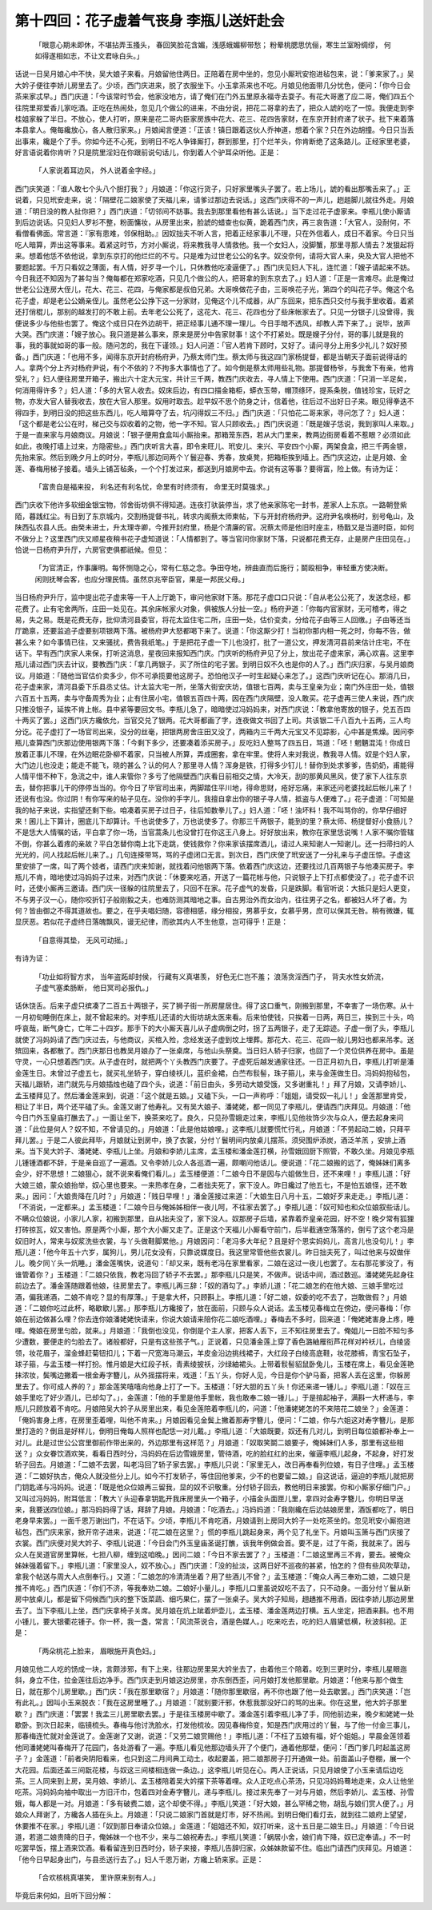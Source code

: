第十四回：花子虚着气丧身 李瓶儿送奸赴会
==============================================

    「眼意心期未即休，不堪拈弄玉搔头，
    春回笑脸花含媚，浅感蛾媚柳带愁；
    粉晕桃腮思伉俪，寒生兰室盼绸缪，
    何如得遂相如志，不让文君咏白头。」

话说一日吴月娘心中不快，吴大娘子来看。月娘留他住两日。正陪着在房中坐的，忽见小厮玳安抱进毡包来，说：「爹来家了。」吴大妗子便往李娇儿房里去了。少顷，西门庆进来，脱了衣服坐下。小玉拿茶来也不吃。月娘见他面带几分忧色，便问：「你今日会茶来家忒早。」西门庆道：「今该常时节会，他家没地方，请了俺们在门外五里原永福寺去耍子。有花大哥邀了应二哥，俺们四五个往院里郑爱香儿家吃酒。正吃在热闹处，忽见几个做公的进来，不由分说，把花二哥拿的去了，把众人諕的吃了一惊。我便走到李桂姐家躲了半日。不放心，使人打听，原来是花二哥内臣家房族中花大、花三、花四告家财，在东京开封府递了状子。批下来着落本县拿人。俺每纔放心，各人散归家来。」月娘闻言便道：「正该！镇日跟着这伙人乔神道，想着个家？只在外边胡撞。今日只当丢出事来，纔是个了手。你如今还不心死，到明日不吃人争锋厮打，群到那里，打个烂羊头，你肯断绝了这条路儿。正经家里老婆，好言语说着你肯听？只是院里淫妇在你跟前说句话儿，你到着人个驴耳朵听他。正是：

    「人家说着耳边风， 外人说着金字经。」

西门庆笑道：「谁人敢七个头八个胆打我？」月娘道：「你这行货子，只好家里嘴头子罢了。若上场儿，諕的看出那嘴舌来了。」正说着，只见玳安走来，说：「隔壁花二娘家使了天福儿来，请爹过那边去说话。」这西门庆得不的一声儿，趔趄脚儿就往外走。月娘道：「明日没的教人扯你把？」西门庆道：「切邻间不妨事。我去到那里看他有甚么话说。」当下走过花子虚家来。李瓶儿使小厮请到后边说话。只见妇人罗衫不整，粉面慵妆，从房里出来，脸諕的蜡查也似黄，跪着西门庆，再三哀告道：「大官人，没耐何，不看僧看佛面。常言道：『家有患难，邻保相助。』因奴拙夫不听人言，把着正经家事儿不理，只在外信着人，成日不着家。今日只当吃人暗算，弄出这等事来。着紧这时节，方对小厮说，将来教我寻人情救他。我一个女妇人，没脚蟹，那里寻那人情去？发狠起将来。想着他恁不依他说，拿到东京打的他烂烂的不亏。只是难为过世老公公的名字。奴没奈何，请将大官人来，央及大官人把他不要题起罢。千万只看奴之薄面，有人情，好歹寻一个儿，只休教他吃凌逼便了。」西门庆见妇人下礼，连忙道：「嫂子请起来不妨。今日我还不知因为了甚勾当？俺每都在郑家吃酒，只见几个做公的人，把哥拿的到东京去了。」妇人道：「正是一言难尽。此是俺过世老公公连房大侄儿，花大、花三、花四，与俺家都是叔伯兄弟。大哥唤做花子由，三哥唤花子光，第四个的叫花子华。俺这个名花子虚，却是老公公嫡亲侄儿。虽然老公公挣下这一分家财，见俺这个儿不成器，从广东回来，把东西只交付与我手里收着。着紧还打俏棍儿，那别的越发打的不敢上前。去年老公公死了，这花大、花三、花四也分了些床帐家去了。只见一分银子儿没曾得，我便说多少与他些也罢了。俺这个成日只在外边胡干，把正经事儿通不理一理儿。今日手暗不透风，却教人弄下来了。」说毕，放声大哭。西门庆道：「嫂子放心。我只道是甚么事来，原来是房分中告家财事！这个不打紧处。既是嫂子分付，哥的事儿就是我的事，我的事就如哥的事一般。随问怎的，我在下谨领。」妇人问道：「官人若肯下顾时，又好了。请问寻分上用多少礼儿？奴好预备。」西门庆道：「也用不多，闻得东京开封府杨府尹，乃蔡太师门生。蔡太师与我这四门家杨提督，都是当朝天子面前说得话的人。拿两个分上齐对杨府尹说，有个不依的？不拘多大事情也了了。如今倒是蔡太师用些礼物。那提督杨爷，与我舍下有亲，他肯受礼？」妇人便往房里开箱子，搬出六十定大元宝，共计三千两，教西门庆收去，寻人情上下使用。西门庆道：「只消一半足矣，何消用得许多？」妇人道：「多的大官人收去。奴床后边，有四口描金箱柜，蟒衣玉带，帽顶绦环，提系条脱，值钱珍宝，玩好之物，亦发大官人替我收去，放在大官人那里。奴用时取去。趁早奴不思个防身之计，信着他，往后过不出好日子来。眼见得拳迭不得四手，到明日没的把这些东西儿，吃人暗算夺了去，坑闪得奴三不归。」西门庆道：「只怕花二哥来家，寻问怎了？」妇人道：「这个都是老公公在时，梯己交与奴收着的之物，他一字不知。官人只顾收去。」西门庆说道：「既是嫂子恁说，我到家叫人来取。」于是一直来家与月娘商议。月娘说：「银子便用食盒叫小厮抬来。那箱笼东西，若从大门里来，教两边街房看着不惹眼？必须如此如此，夜晚打墙上过来，方隐密些。」西门庆听言大喜，即令来旺儿、玳安儿、来兴、平安四个小厮，两架食盒，把三千两金银，先抬来家。然后到晚夕月上的时分，李瓶儿那边同两个丫鬟迎春、秀春，放桌凳，把箱柜挨到墙上。西门庆这边，止是月娘、金莲、春梅用梯子接着。墙头上铺苫毡条，一个个打发过来，都送到月娘房中去。你说有这等事？要得富，险上做。有诗为证：

    「富贵自是福来投， 利名还有利名忧，命里有时终须有， 命里无时莫强求。」

西门庆收下他许多软细金银宝物，邻舍街坊俱不得知道。连夜打驮装停当，求了他亲家陈宅一封书，差家人上东京。一路朝登紫陌，暮践红尘。有日到了东京城内，交割杨提督书礼，转求内阁蔡太师柬帖，下与开封府杨府尹。这府尹名唤杨时，别号龟山，及陕西弘农县人氏。由癸未进士，升太理寺卿，今推开封府里，杨是个清廉的官。况蔡太师是他旧时座主，杨戬又是当道时臣，如何不做分上？这里西门庆又顺星夜稍书花子虚知道说：「人情都到了。等当官问你家财下落，只说都花费无存，止是房产庄田见在。」恰说一日杨府尹升厅，六房官吏俱都祇候。但见：

    「为官清正，作事廉明。每怀恻隐之心，常有仁慈之念。争田夺地，辨曲直而后施行；鬬殴相争，审轻重方使决断。闲则抚琴会客，也应分理民情。虽然京兆宰臣官，果是一邦民父母。」

当日杨府尹升厅，监中提出花子虚来等一干人上厅跪下，审问他家财下落。那花子虚口口只说：「自从老公公死了，发送念经，都花费了。止有宅舍两所，庄田一处见在。其余床帐家火对象，俱被族人分扯一空。」杨府尹道：「你每内官家财，无可稽考，得之易，失之易。既是花费无存，批仰清河县委官，将花太监住宅二所，庄田一处，估价变卖，分给花子由等三人回缴。」子由等还当厅跪禀，还要监追子虚要别项银两下落。被杨府尹大怒都喝下来了。说道：「你这厮少打！当初你那内相一死之时，你每不告，做甚么来？如今事情已往，又来骚扰，费告我纸笔。」于是把花子虚一下儿也没打，批了一道公文，押发清河县前来估计庄宅，不在话下。早有西门庆家人来保，打听这消息，星夜回来报知西门庆。门庆听的杨府尹见了分上，放出花子虚来家，满心欢喜。这里李瓶儿请过西门庆去计议，要教西门庆：「拿几两银子，买了所住的宅子罢。到明日奴不久也是你的人了。」西门庆归家，与吴月娘商议。月娘道：「随他当官估价卖多少，你不可承揽要他这房子。恐怕他汉子一时生起疑心来怎了。」这西门庆听记在心。那消几日，花子虚来家，清河县委下乐县丞丈估。计太监大宅一所，坐落大街安庆坊，值银七百两，卖与王皇亲为业；南门外庄田一处，值银六百五十五两，卖与守备周秀为业；止有住居小宅，值银五百四十两，因在西门庆隔壁，没人敢买。花子虚再三使人来说，西门庆只推没银子，延挨不肯上帐。县中紧等要回文书。李瓶儿急了，暗暗使过冯妈妈来，对西门庆说：「教拿他寄放的银子，兑五百四十两买了罢。」这西门庆方纔依允，当官交兑了银两。花大哥都画了字，连夜做文书回了上司。共该银二千八百九十五两，三人均分讫。花子虚打了一场官司出来，没分的丝毫，把银两房舍庄田又没了，两箱内三千两大元宝又不见踪影，心中甚是焦燥。因问李瓶儿查算西门庆那边使用银两下落：「今剩下多少，还要凑着添买房子。」反吃妇人整骂了四五日，骂道：「呸！魍魉混沌！你成日放着正事儿不理，在外边眠花卧柳不着家，只当被人所算，弄成圈套，拿在牢里。使将人来对我说，教我寻人情。奴是个妇人家，大门边儿也没走；能走不能飞，晓的甚么？认的何人？那里寻人情？浑身是铁，打得多少钉儿！替你到处求爹爹，告奶奶，甫能得人情平惜不种下，急流之中，谁人来管你？多亏了他隔壁西门庆看日前相交之情，大冷天，刮的那黄风黑风，使了家下人往东京去，替你把事儿干的停停当当的。你今日了毕官司出来，两脚踏住平川地，得命思财，疮好忘痛，来家还问老婆找起后帐儿来了！还说有也没。你过阴！有你写来的帖子见在。没你的手字儿，我擅自拿出你的银子寻人情，抵盗与人便难了。」花子虚道：「可知是我的帖子来说，实指望还剩下些。咱凑着买房子过日子，往后知数拳儿了。」妇人道：「呸！浊坏料！我不叫骂你的，你早仔细好来！囷儿上下算计，圈底儿下却算计。千也说使多了，万也说使多了。你那三千两银子，能到的里？蔡太师、杨提督好小食肠儿？不是恁大人情嘱的话，平白拿了你一场，当官蒿条儿也没曾打在你这王八身上。好好放出来，教你在家里恁说嘴！人家不嘱你管辖不倒，你甚么着疼的亲故？平白怎替你南上北下走跳，使钱救你？你来家该摆席酒儿，请过人来知谢人一知谢儿。还一扫帚扫的人光光的，问人找起后帐儿来了。」几句连搽带骂，骂的子虚闭口无言。到次日，西门庆使了玳安送了一分礼来与子虚压惊。子虚这里安排了一席，叫了两个妓者，请西门庆来知谢，就找着问他银两下落。依着西门庆这边，还要找过几百两银子与他凑买房子。李瓶儿不肯，暗地使过冯妈妈子过来，对西门庆说：「休要来吃酒，开送了一篇花帐与他，只说银子上下打点都使没了。」花子虚不识时，还使小厮再三邀请。西门庆一径躲的往院里去了，只回不在家。花子虚气的发昏，只是跌脚。看官听说：大抵只是妇人更变，不与男子汉一心，随你咬折钉子般刚毅之夫，也难防测其暗地之事。自古男治外而女治内，往往男子之名，都被妇人坏了者。为何？皆由御之不得其道故也。要之，在乎夫唱妇随，容德相感，缘分相投，男慕乎女，女慕乎男，庶可以保其无咎。稍有微嫌，辄显厌恶。若似花子虚终日落魄飘风，谩无纪律，而欲其内人不生他意，岂可得乎！正是：

    「自意得其垫， 无风可动摇。」

有诗为证：

    「功业如将智方求， 当年盗跖却封侯，
    行藏有义真堪羡， 好色无仁岂不羞；
    浪荡贪淫西门子， 背夫水性女娇流，
    子虚气塞柔肠断， 他日冥司必报仇。」

话休饶舌。后来子虚只摈凑了二百五十两银子，买了狮子街一所房屋居住。得了这口重气，刚搬到那里，不幸害了一场伤寒。从十一月初旬睡倒在床上，就不曾起来的。对李瓶儿还请的大街坊胡太医来看。后来怕使钱，只挨着一日两，两日三，挨到三十头，呜呼哀哉，断气身亡，亡年二十四岁。那手下的大小厮天喜儿从子虚病倒之时，拐了五两银子，走了无踪迹。子虚一倒了头，李瓶儿就使了冯妈妈请了西门庆过去，与他商议，买棺入殓，念经发送子虚到坟上埋葬。那花大、花三、花四一般儿男妇也都来吊孝。送殡回来，各都散了。西门庆那日也教吴月娘办了一张桌席，与他山头祭奠。当日妇人轿子归家，也回了一个灵位供养在房中。虽是守灵，一心只想着西门庆。从子虚在时，就把两个丫头教西门庆要了。子虚死后越发通家往还。一日正月初九日，李瓶儿打听是潘金莲生日。未曾过子虚五七，就买礼坐轿子，穿白绫袄儿，蓝织金裙，白苎布䯼髻，珠子箍儿，来与金莲做生日。冯妈妈抱毡包，天福儿跟轿，进门就先与月娘插烛也磕了四个头，说道：「前日由头，多劳动大娘受饿，又多谢重礼！」拜了月娘，又请李娇儿、孟玉楼拜见了。然后潘金莲来到，说道：「这个就是五娘。」又磕下头，一口一声称呼：「姐姐，请受奴一礼儿！」金莲那里肯受，相让了半日，两个还平磕了头。金莲又谢了他寿礼。又有吴大娘子、潘姥姥，都一同见了李瓶儿，便请西门庆拜见。月娘道：「他今日门外玉皇庙打醮去了。」一面让坐下，换茶来吃了。良久，只见孙雪娥走过来，李瓶儿见他妆饰少次与众人，便去起身来问道：「此位是何人？奴不知，不曾请见的。」月娘道：「此是他姑娘哩。」这李瓶儿就要慌忙行礼，月娘道：「不劳起动二娘，只拜平拜儿罢。」于是二人彼此拜毕，月娘就让到房中，换了衣裳，分付丫鬟明间内放桌儿摆茶。须臾围炉添炭，酒泛羊羔 ，安排上酒来。当下吴大妗子、潘姥姥、李瓶儿上坐。月娘和李娇儿主席，孟玉楼和潘金莲打横，孙雪娥回厨下照管，不敢久坐。月娘见李瓶儿锺锺酒都不辞，于是亲自巡了一遍酒。又令李娇儿众人各巡酒一遍，颇嘲问他话儿。便说道：「花二娘搬的远了，俺姊妹们离多会少，好不思想！二娘狠心，就不说来看俺们看儿。」孟玉楼便道：「二娘今日不是因与六姐做生日，还不来哩！」李瓶儿道：「好大娘三娘，蒙众娘抬举，奴心里也要来。一来热孝在身，二者拙夫死了，家下没人。昨日纔过了他五七，不是怕五娘怪，还不敢来。」因问：「大娘贵降在几时？」月娘道：「贱日早哩！」潘金莲接过来道：「大娘生日八月十五，二娘好歹来走走。」李瓶儿道：「不消说，一定都来。」孟玉楼道：「二娘今日与俺姊姊相伴一夜儿呵，不往家去罢了。」李瓶儿道：「奴可知也和众位娘叙些话儿。不瞒众位娘说，小家儿人家，初搬到那里，自从拙夫没了，家下没人。奴那房子后墙，紧靠着乔皇亲花园，好不空！晚夕常有狐狸打砖掠瓦，奴又害怕。原是两个小厮，那个大小厮又走了。正是这个天福儿小厮看守前门，后半截通空落落的，倒亏了这个老冯是奴旧时人，常来与奴浆洗些衣裳，与丫头做鞋脚累他。」月娘因问：「老冯多大年纪？且是好个恩实妈妈儿，高言儿也没句儿！」李瓶儿道：「他今年五十六岁，属狗儿，男儿花女没有，只靠说媒度日。我这里常管他些衣裳儿。昨日拙夫死了，叫过他来与奴做伴儿。晚夕同丫头一炕睡。」潘金莲嘴快，说道句：「却又来，既有老冯在家里看家，二娘在这过一夜儿也罢了。左右那花爹没了，有谁管着你？」玉楼道：「二娘只依我，教老冯回了轿子不去罢。」那李瓶儿只是笑，不做声。说话中间，酒过数巡。潘姥姥先起身往前边去了。潘金莲随跟着他娘，往房里去了。李瓶儿再三辞：「奴的酒勾了。」李娇儿道：「花二娘怎的在他大娘、三娘手里吃过酒，偏我递酒，二娘不肯吃？显的有厚薄。」于是拿大杯，只顾斟上。李瓶儿道：「好二娘，奴委的吃不去了，岂敢做假？」月娘道：「二娘你吃过此杯，略歇歇儿罢。」那李瓶儿方纔接了，放在面前，只顾与众人说话。孟玉楼见春梅立在傍边，便问春梅：「你娘在前边做甚么哩？你去连你娘潘姥姥快请来，你说大娘请来陪你花二娘吃酒哩。」春梅去不多时，回来道：「俺姥姥害身上疼，睡哩。俺娘在房里匀脸，就来。」月娘道：「我倒也没见，你倒是个主人家，把客人丢下，三不知往房里去了。俺姐儿一日脸不知匀多少遭数，要便走的匀脸去了。诸般都好，只是有这些孩子气。」正说着，只见潘金莲上穿了香色潞紬雁衔芦花样对衿袄儿，白绫竖领，妆花眉子，溜金蜂赶菊钮扣儿；下着一尺宽海马潮云，羊皮金沿边挑线裙子，大红段子白绫高底鞋，妆花膝裤，青宝石坠子，球子箍，与孟玉楼一样打扮。惟月娘是大红段子袄，青素绫披袄，沙绿紬裙头。上带着䯼髻貂鼠卧兔儿，玉楼在席上，看见金莲艳抹浓妆，鬓嘴边撇着一根金寿字簪儿，从外摇摆将来，戏道：「五丫头，你好人见，今日是你个驴马畜，把客人丢在这里，你躲房里去了。你可成人养的？」那金莲笑嘻嘻向他身上打了一下。玉楼道：「好大胆的五丫头！你还来递一锺儿。」李瓶儿道：「奴在三娘手里吃了好少酒儿，已却勾了。」，金莲道：「他的手里是他手里帐，我也敢奉二娘一锺儿。」于是揎起袖子，满斟一大杯递与，李瓶儿只顾放着不肯吃。月娘陪吴大妗子从房里出来，看见金莲陪着李瓶儿的，问道：「他潘姥姥怎的不来陪花二娘坐？」金莲道：「俺妈害身上疼，在房里歪着哩，叫他不肯来。」月娘因看见金鬓上撇着那寿字簪儿，便问：「二娘，你与六姐这对寿字簪儿，是那里打造的？倒且是好样儿，倒明日俺每人照样也配恁一对儿戴。」李瓶儿道：「大娘既要，奴还有几对儿，到明日每位娘都补奉上一对儿。此是过世公公宫里御前作带出来的，外边那里有这样范？」月娘道：「奴取笑鬬二娘要子，俺姊妹们人多，那里有这些相送？」众女眷饮酒欢笑，看看日西时分，冯妈妈在后边雪娥房里，管待酒，吃的脸红红的出来，催逼李瓶儿起身，不起身，好打发轿子回去。月娘道：「二娘不去罢，叫老冯回了轿子家去罢。」李瓶儿只说：「家里无人，改日再奉看列位娘，有日子住哩。」孟玉楼道：「二娘好执古，俺众人就没些分上儿。如今不打发轿子，等住回他爹来，少不的也要留二娘。」自这说话，逼迫的李瓶儿就把房门钥匙递与冯妈妈。说道：「既是他众位娘再三留我，显的奴不识敬重。分付轿子回去，教他明日来接罢。你和小厮家仔细门户。」又叫过冯妈妈，附耳低言：「教大丫头迎春拿钥匙开我床房里头一个箱子，小描金头面匣儿里，拿四对金寿字簪儿，你明日早送来，我要送四位娘。」那冯妈妈得了话，拜辞了月娘。月娘道：「吃酒去。」冯妈妈道：「我刚纔在后边姑娘房里，酒饭都吃了，明日老身早来罢。」一面千恩万谢出门，不在话下。少顷，李瓶儿不肯吃酒，月娘请到上房同大妗子一处吃茶坐的。忽见玳安小厮抱进毡包，西门庆来家，掀开帘子进来，说道：「花二娘在这里？」慌的李瓶儿跳起身来，两个见了礼坐下。月娘叫玉箫与西门庆接了衣裳。西门庆便对吴大妗子、李瓶儿说道：「今日会门外玉皇庙圣诞打醮，该我年例做会首。要不是，过了午斋，我就来了。因与众人在吴道官房里算帐，七担八柳，缠到这咱晚。」因问二娘：「今日不家去罢了？」玉楼道：「二娘这里再三不肯，要去。被俺众姊妹强着留下。」李瓶儿道：「家里没人，奴不放心。」西门庆道：「没的扯淡，这两日好不巡夜的甚紧，怕怎的？但有些风吹草动，拿我个帖送与周大人点倒奉行。」又道：「二娘怎的冷清清坐着？用了些酒儿不曾？」孟玉楼道：「俺众人再三奉劝二娘，二娘只是推不肯吃。」西门庆道：「你们不济，等我奉劝二娘。二娘好小量儿。」李瓶儿口里虽说奴吃不去了，只不动身。一面分付丫鬟从新房中放桌儿，都是留下伺候西门庆的整下饭菜蔬、细巧果仁，摆了一张桌子。吴大妗子知局，趐趫推不用酒，因往李娇儿那边房里去了。当下李瓶儿上坐，西门庆拿椅子关席。吴月娘在炕上跐着炉壶儿，孟玉楼、潘金莲两边打横。五人坐定，把酒来斟。也不用小锺儿，要大银衢花锺子。你一杯，我一盏，常言：「风流茶说合，酒是色媒人。」吃来吃去，吃的妇人眉黛低横，秋波斜视。正是：

    「两朵桃花上脸来， 眉眼施开真色妇。」

月娘见他二人吃的饧成一块，言颇涉邪，有下上来，往那边房里吴大妗坐去了，由着他三个陪着。吃到三更时分，李瓶儿星眼迤斜，身立不住，拉金莲往后边净手。西门庆走到月娘这边房里，亦东倒西歪，问月娘打发他那里歇。月娘道：「他来与那个做生日，就在那个儿房里歇。」西门庆：「我在那里歇宿？」月娘道：「随你那里歇宿，再不你也跟了他一处去歇罢。」西门庆笑道：「岂有此礼。」因叫小玉来脱衣：「我在这房里睡了。」月娘道：「就别要汗邪，休惹我那没好口的骂的出来。你在这里，他大妗子那里歇？」西门庆道：「罢罢！我孟三儿房里歇去罢。」于是往玉楼房中歇了。潘金莲引着李瓶儿净了手，同他前边来，晚夕和姥姥一处歇卧。到次日起来，临镜梳头。春梅与他讨洗脸水，打发他梳妆。因见春梅伶变，知是西门庆用过的丫鬟，与了他一付金三事儿，那春梅连忙就对金莲说了。金莲谢了又谢，说道：「又劳二娘赏赐他！」李瓶儿道：「不枉了五娘有福，好个姐姐。」早晨金莲领着他同潘姥姥叫春梅开了花园门，各处游看了一遍。李瓶儿看见他那边墙头开了个便门，通着他那壁，便问：「西门爹几时起盖这房子？」金莲道：「前者央阴阳看来，也只到这二月间典工动土，收起要盖，把二娘那房子打开通做一处。前面盖山子卷棚，展一个大花园。后面还盖三间翫花楼，与奴这三间楼相连做一条边。」这李瓶儿听见在心。两人正说话，只见月娘使了小玉来请后边吃茶。三人同来到上房，吴月娘、李娇儿、孟玉楼陪着吴大妗摆下茶等着哩。众人正吃点心茶汤，只见冯妈妈蓦地走来，众人让他坐吃茶。冯妈妈向袖中取出一方旧汗巾，包着四对金寿字簪儿，递与李瓶儿。接过来先奉了一对与月娘，然后李娇儿、孟玉楼、孙雪娥，每人都是一对。月娘道：「多有破费二娘，这个却使不得。」李瓶儿笑道：「好大娘，甚么罕稀之物，胡乱与娘们赏人便了。」月娘众人拜谢了，方纔各人插在头上。月娘道：「只说二娘家门首就是灯市，好不热闹。到明日俺们看灯去，就到往二娘府上望望，休要推不在家。」李瓶儿道：「奴到那日奉请众位娘。」金莲道：「姐姐还不知，奴打听来，这十五日是二娘生日。」月娘道：「今日说道，若道二娘贵降的日子，俺姊妹一个也不少，来与二娘祝寿去。」李瓶儿笑道：「蜗居小舍，娘们肯下降，奴已定奉请。」不一时吃罢早饭，摆上酒来饮酒。看看留连到日西时分，轿子来接，李瓶儿告辞归家，众姊妹款留不住。临出门请西门庆拜见。月娘道：「他今日早起身出门，与县丞送行去了。」妇人千恩万谢，方纔上轿来家。正是：

    「合欢核桃真堪笑， 里许原来别有人。」

毕竟后来何如，且听下回分解：
